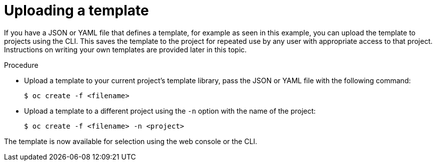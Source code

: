 // Module included in the following assemblies:
//
// * openshift_images/using-templates.adoc

[id="templates-uploading_{context}"]
= Uploading a template

[role="_abstract"]
If you have a JSON or YAML file that defines a template, for example as seen in this example, you can upload the template to projects using the CLI. This saves the template to the project for repeated use by any user with appropriate access to that project. Instructions on writing your own templates are provided later in this topic.

.Procedure

* Upload a template to your current project's template library, pass the JSON or YAML file with the following command:
+
[source,terminal]
----
$ oc create -f <filename>
----

* Upload a template to a different project using the `-n` option with the name of the project:
+
[source,terminal]
----
$ oc create -f <filename> -n <project>
----

The template is now available for selection using the web console or the CLI.
